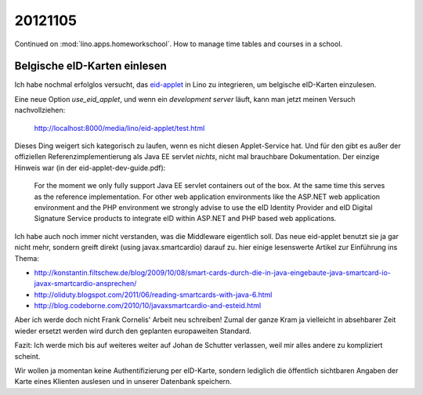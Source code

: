 20121105
========

Continued on :mod:`lino.apps.homeworkschool`.
How to manage time tables and courses in a school.


Belgische eID-Karten einlesen
-----------------------------

Ich habe nochmal erfolglos versucht, 
das `eid-applet <http://code.google.com/p/eid-applet/>`_ 
in Lino zu integrieren, um belgische eID-Karten einzulesen.

Eine neue Option `use_eid_applet`, und wenn ein *development server* 
läuft, kann man jetzt meinen Versuch nachvollziehen:

  http://localhost:8000/media/lino/eid-applet/test.html
  
Dieses Ding weigert sich kategorisch zu laufen, wenn es
nicht diesen Applet-Service hat. Und für den
gibt es außer der offiziellen Referenzimplementierung als Java EE
servlet *nichts*, nicht mal brauchbare Dokumentation. Der einzige
Hinweis war (in der eid-applet-dev-guide.pdf):

   For the moment we only fully support Java EE servlet containers out 
   of the box. At the same time this serves as the reference 
   implementation. For other web application environments like the 
   ASP.NET web application environment and the PHP environment we 
   strongly advise to use the eID Identity Provider and eID Digital 
   Signature Service products to integrate eID within ASP.NET and PHP 
   based web applications.

Ich habe auch noch immer nicht verstanden, was die Middleware eigentlich
soll. Das neue eid-applet benutzt sie ja gar nicht mehr, sondern greift
direkt (using javax.smartcardio) darauf zu. hier einige lesenswerte 
Artikel zur Einführung ins Thema:

- http://konstantin.filtschew.de/blog/2009/10/08/smart-cards-durch-die-in-java-eingebaute-java-smartcard-io-javax-smartcardio-ansprechen/
- http://oliduty.blogspot.com/2011/06/reading-smartcards-with-java-6.html
- http://blog.codeborne.com/2010/10/javaxsmartcardio-and-esteid.html

Aber ich werde doch nicht Frank Cornelis' Arbeit neu schreiben! Zumal
der ganze Kram ja vielleicht in absehbarer Zeit wieder ersetzt werden wird durch
den geplanten europaweiten Standard.

Fazit: Ich werde mich bis auf weiteres weiter auf Johan de Schutter 
verlassen, weil mir alles andere zu kompliziert scheint. 

Wir wollen ja momentan keine Authentifizierung per eID-Karte, 
sondern lediglich die öffentlich sichtbaren Angaben der Karte eines Klienten auslesen 
und in unserer Datenbank speichern.

